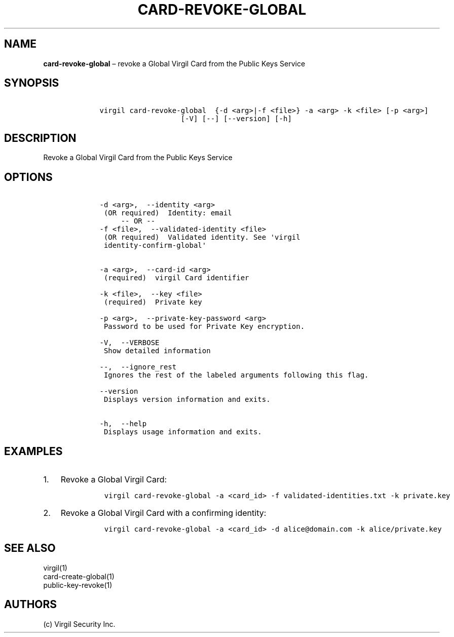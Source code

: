 .\" Automatically generated by Pandoc 1.16.0.2
.\"
.TH "CARD\-REVOKE\-GLOBAL" "1" "February 29, 2016" "Virgil Security CLI (2.0.0)" "Virgil"
.hy
.SH NAME
.PP
\f[B]card\-revoke\-global\f[] \[en] revoke a Global Virgil Card from the
Public Keys Service
.SH SYNOPSIS
.IP
.nf
\f[C]
\ \ \ \ virgil\ card\-revoke\-global\ \ {\-d\ <arg>|\-f\ <file>}\ \-a\ <arg>\ \-k\ <file>\ [\-p\ <arg>]
\ \ \ \ \ \ \ \ \ \ \ \ \ \ \ \ \ \ \ \ \ \ \ [\-V]\ [\-\-]\ [\-\-version]\ [\-h]
\f[]
.fi
.SH DESCRIPTION
.PP
Revoke a Global Virgil Card from the Public Keys Service
.SH OPTIONS
.IP
.nf
\f[C]
\ \ \ \ \-d\ <arg>,\ \ \-\-identity\ <arg>
\ \ \ \ \ (OR\ required)\ \ Identity:\ email
\ \ \ \ \ \ \ \ \ \-\-\ OR\ \-\-
\ \ \ \ \-f\ <file>,\ \ \-\-validated\-identity\ <file>
\ \ \ \ \ (OR\ required)\ \ Validated\ identity.\ See\ \[aq]virgil
\ \ \ \ \ identity\-confirm\-global\[aq]


\ \ \ \ \-a\ <arg>,\ \ \-\-card\-id\ <arg>
\ \ \ \ \ (required)\ \ virgil\ Card\ identifier

\ \ \ \ \-k\ <file>,\ \ \-\-key\ <file>
\ \ \ \ \ (required)\ \ Private\ key

\ \ \ \ \-p\ <arg>,\ \ \-\-private\-key\-password\ <arg>
\ \ \ \ \ Password\ to\ be\ used\ for\ Private\ Key\ encryption.

\ \ \ \ \-V,\ \ \-\-VERBOSE
\ \ \ \ \ Show\ detailed\ information

\ \ \ \ \-\-,\ \ \-\-ignore_rest
\ \ \ \ \ Ignores\ the\ rest\ of\ the\ labeled\ arguments\ following\ this\ flag.

\ \ \ \ \-\-version
\ \ \ \ \ Displays\ version\ information\ and\ exits.

\ \ \ \ \-h,\ \ \-\-help
\ \ \ \ \ Displays\ usage\ information\ and\ exits.
\f[]
.fi
.SH EXAMPLES
.IP "1." 3
Revoke a Global Virgil Card:
.RS 4
.IP
.nf
\f[C]
virgil\ card\-revoke\-global\ \-a\ <card_id>\ \-f\ validated\-identities.txt\ \-k\ private.key
\f[]
.fi
.RE
.IP "2." 3
Revoke a Global Virgil Card with a confirming identity:
.RS 4
.IP
.nf
\f[C]
virgil\ card\-revoke\-global\ \-a\ <card_id>\ \-d\ alice\@domain.com\ \-k\ alice/private.key
\f[]
.fi
.RE
.SH SEE ALSO
.PP
virgil(1)
.PD 0
.P
.PD
card\-create\-global(1)
.PD 0
.P
.PD
public\-key\-revoke(1)
.SH AUTHORS
(c) Virgil Security Inc.
